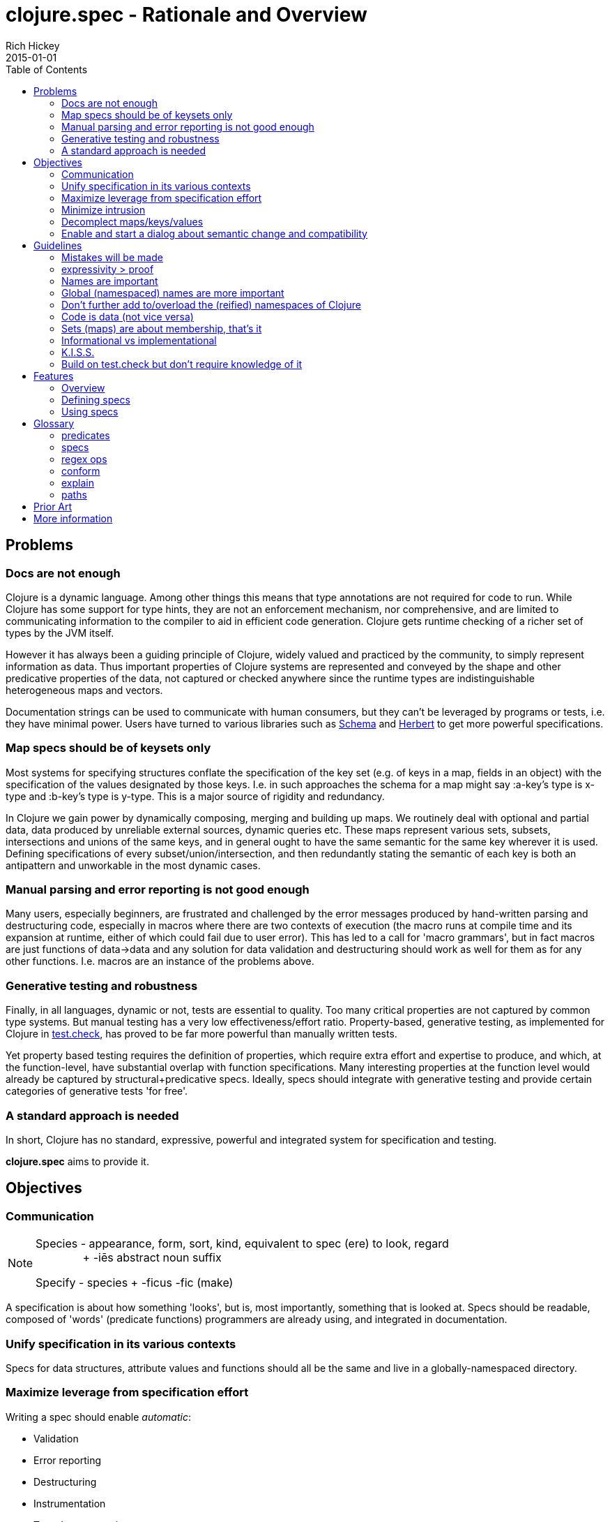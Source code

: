 = clojure.spec - Rationale and Overview
Rich Hickey
2015-01-01
:type: about
:toc: macro
:icons: font
:navlinktext: spec
:prevpagehref: state
:prevpagetitle: State
:nextpagehref: dynamic
:nextpagetitle: Dynamic Development

ifdef::env-github,env-browser[:outfilesuffix: .adoc]

toc::[]

== Problems
=== Docs are not enough
Clojure is a dynamic language. Among other things this means that type annotations are not required for code to run.
While Clojure has some support for type hints, they are not an enforcement mechanism, nor comprehensive, and are
limited to communicating information to the compiler to aid in efficient code generation.
Clojure gets runtime checking of a richer set of types by the JVM itself.

However it has always been a guiding principle of Clojure, widely valued and practiced by the community,
to simply represent information as data.
Thus important properties of Clojure systems are represented and
conveyed by the shape and other predicative properties of the data, not captured or checked anywhere
since the runtime types are indistinguishable heterogeneous maps and vectors.

Documentation strings can be used to communicate with human consumers,
but they can't be leveraged by programs or tests, i.e. they have minimal power.
Users have turned to various libraries such as https://github.com/plumatic/schema[Schema]
and https://github.com/miner/herbert[Herbert] to get more powerful specifications.

=== Map specs should be of keysets only
Most systems for specifying structures conflate the specification of the key set
(e.g. of keys in a map, fields in an object) with the specification of the values designated by those keys.
I.e. in such approaches the schema for a map might say :a-key's type is x-type and :b-key's type is y-type.
This is a major source of rigidity and redundancy.

In Clojure we gain power by dynamically composing,
merging and building up maps. We routinely deal with optional and partial data, data produced by unreliable
external sources, dynamic queries etc. These maps represent various sets, subsets, intersections and unions
of the same keys, and in general ought to have the same semantic for the same key wherever it is used. Defining
specifications of every subset/union/intersection, and then redundantly stating the semantic of each key is both an
antipattern and unworkable in the most dynamic cases.

=== Manual parsing and error reporting is not good enough
Many users, especially beginners, are frustrated and challenged by the error messages produced by
hand-written parsing and destructuring code, especially in macros where there are two contexts of execution
(the macro runs at compile time and its expansion at runtime, either of which could fail due to user error).
This has led to a call for 'macro grammars', but in fact macros are just functions of data->data and any solution for
data validation and destructuring should work as well for them as for any other functions.
I.e. macros are an instance of the problems above.

=== Generative testing and robustness
Finally, in all languages, dynamic or not, tests are essential to quality.
Too many critical properties are not captured by common type systems.
But manual testing has a very low effectiveness/effort ratio. Property-based, generative testing, as
implemented for Clojure in https://github.com/clojure/test.check[test.check],
has proved to be far more powerful than manually written tests.

Yet property based testing requires the
definition of properties, which require extra effort and expertise to produce, and which,
at the function-level, have substantial overlap with function specifications.
Many interesting properties at the function level would already be captured by structural+predicative specs.
Ideally, specs should integrate with generative testing and provide certain categories of generative tests 'for free'.

=== A standard approach is needed
In short, Clojure has no standard, expressive, powerful and integrated system for specification and testing.

**clojure.spec** aims to provide it.

== Objectives
=== Communication

[NOTE]
====
Species - appearance, form, sort, kind, equivalent to spec (ere) to look, regard +
{nbsp}{nbsp}{nbsp}{nbsp}{nbsp}{nbsp}{nbsp}{nbsp}{nbsp}{nbsp}{nbsp}{nbsp}{nbsp}{nbsp}{nbsp}+ -iēs abstract noun suffix

Specify - species + -ficus -fic (make)
====

A specification is about how something 'looks', but is, most importantly, something that is looked at.
Specs should be readable, composed of 'words' (predicate functions) programmers are already using,
and integrated in documentation.

=== Unify specification in its various contexts
Specs for data structures, attribute values and functions should all be the same and live in a
globally-namespaced directory.

=== Maximize leverage from specification effort
Writing a spec should enable __automatic__:

* Validation
* Error reporting
* Destructuring
* Instrumentation
* Test-data generation
* Generative test generation

=== Minimize intrusion
Don't require that people e.g. define their functions differently. Minor modifications to `doc` and `macroexpand`
will allow independently written specs to adorn fn/macro behavior without redefinition.

=== Decomplect maps/keys/values
Keep map (keyset) specs separate from attribute (key->value) specs. Encourage and support attribute-granularity specs
of namespaced keyword to value-spec. Combining keys into sets (to specify maps) becomes orthogonal,
and checking becomes possible in the fully-dynamic case, i.e. even when no map spec is present,
attributes (key-values) can be checked.

=== Enable and start a dialog about semantic change and compatibility
Programmers suffer greatly when they redefine things while keeping the names the same. Yet some changes are
compatible and some are breaking, and most tools can't distinguish. Use constructs like set membership and
regular expressions for which compatibility can be determined, and provide tools for compatibility checking
(while leaving general predicate equality out of scope).

== Guidelines
=== Mistakes will be made
We don't (and couldn't) live in a world where we can't make mistakes. Instead, we periodically check that we haven't.
Amazon doesn't send you your TV via a `UPS<Trucks<Boxes<TV>>>`. So occasionally you might get a microwave,
but the supply chain isn't burdened with correctness proof. Instead we check at the edges and run tests.

=== expressivity > proof
There is no reason to limit our specifications to what we can prove, yet that is primarily what type systems do.
There is so much more we want to communicate and verify about our systems. This goes beyond
structural/representational types and tagging to predicates that e.g. narrow domains or detail relationships
between inputs or between inputs and output.
Additionally, the properties we care most about are often those of the runtime values, not some static notion.
Thus **spec** is not a type system.

=== Names are important
All programs use names, even when the type systems don't, and they capture important semantics. `Int x Int x Int`
just isn't good enough (is it length/width/height or height/width/depth?). So **spec** will not have unlabeled sequence
components or untagged union bindings. The utility of this becomes evident when **spec** needs to talk to users about specs,
e.g. in error reporting, and vice versa, e.g. when users want to override generators in specs. When all branches are named,
you can talk about parts of specs using __paths__.

=== Global (namespaced) names are more important
Clojure supports namespaced keywords and symbols. Note here we are just talking about namespace-qualified names,
not Clojure namespace objects. These are tragically underutilized and convey important benefits because
they can always co-reside in dictionaries/dbs/maps/sets without conflict. **spec** will allow (only) namespace-qualified
keywords and symbols to name specs. People using namespaced keys for their informational maps
(a practice we'd like to see grow) can register the specs for those attributes directly under those names. This
categorically changes the self-description of maps, particularly in dynamic contexts, and encourages composition and consistency.

=== Don't further add to/overload the (reified) namespaces of Clojure
Nothing will be attached to vars, metadata etc. All functions have namespaced names which can serve as keys to their
related data (e.g. spec) that is stored elsewhere.

=== Code is data (not vice versa)
In Lisps (and thus Clojure), code is data. But data is not code until you define a language around it. Many DSLs in
this space drive at a data representation for schemas. But predicative specs have an open and large vocabulary,
and most of the useful predicates already exist and are well known as functions in the core and other namespaces,
or can be written as simple expressions. Having to 'datafy', possibly renaming, all of these predicates adds
little value, and has a definite cost in understanding precise semantics. **spec** instead leverages the fact that
the original predicates and expressions are data in the first place and captures that data for use in communicating
with the users in documentation and error reporting. Yes, this means that more of the
surface area of ``clojure.spec`` will be macros, but specs are overwhelmingly written by people and,
when composed, manually so.

=== Sets (maps) are about membership, that's it
As per above, maps defining the details of the values at their keys is a fundamental complecting of concerns that will
not be supported. Map specs detail required/optional keys (i.e. set membership things) and keyword/attr/value
semantics are independent. Map checking is two-phase, required key presence then key/value conformance.
The latter can be done even when the (namespace-qualified) keys present at runtime are not in the map spec.
This is vital for composition and dynamicity.

=== Informational vs implementational
Invariably, people will try to use a specification system to detail implementation decisions, but they do so
to their detriment. The best and most useful specs (and interfaces) are related to purely information aspects.
Only information specs work over wires and across systems. We will always prioritize, and
where there is a conflict, prefer, the information approach.

=== K.I.S.S.
There are very few bottom notions in this space and we will endeavor to stick to them.
There are few distinct structural notions - a handful of atomic types, sequential things, sets and maps.
Unsurprisingly, these are the Clojure data types and fundamental ops will be provided only for these. Similarly there
are mathematical tools for talking about these - set logic for maps and regular expressions for sequences -
that have valuable properties. We will prefer these over ad hoc solutions.

=== Build on test.check but don't require knowledge of it
The generative testing underpinning of **spec** will leverage ``test.check`` and not reinvent it.
But spec users should not need to know anything about ``test.check`` until and unless they want to write their own
generators or supplement **spec**'s generated tests with further property-based tests of their own. There should be no
production runtime dependency on ``test.check``.

== Features
=== Overview
==== Predicative specs
The basic idea is that specs are nothing more than a logical composition of predicates. At the bottom we are talking
about the simple boolean predicates you are used to like ``int?`` or `symbol?`, or expressions you build yourself
like `#(< 42 % 66)`.
**spec** adds logical ops like ``spec/and`` and ``spec/or`` which combine specs in a logical way and offer deep reporting,
generation and conform support and, in the case of ``spec/or``, tagged returns.

==== Maps
Specs for map keysets provide for the specification of required and optional key sets. A spec for a map is
produced by calling ``keys`` with ``:req`` and ``:opt`` keyword arguments mapping to vectors of key names.

``:req`` keys support the logical operators ``and`` and ``or``.

[source,clojure]
----
(spec/keys :req [::x ::y (or ::secret (and ::user ::pwd))] :opt [::z])
----
One of the most visible differences between **spec** and other systems is that there is no place in that map spec for
specifying the __values__ e.g. ``::x`` can take. It is the (enforced) opinion of **spec** that the specification of values
associated with a namespaced keyword, like ``:my.ns/k``, should be registered under that keyword itself,
and applied in any map in which that keyword appears. There are a number of advantages to this:

* It ensures consistency for all uses of that keyword in an application where all uses should share a semantic
* It similarly ensures consistency between a library and its consumers
* It reduces redundancy, since otherwise many map specs would need to make matching declarations about k
* Namespaced keyword specs can be checked even when no map spec declares those keys

This last point is vital when dynamically building up, composing, or generating maps. Creating a spec for every map
subset/union/intersection is unworkable. It also facilitates fail-fast detection of bad data - when it is introduced
vs when it is consumed.

Of course, many existing map-based interfaces take non-namespaced keys. To support connecting them to properly
namespaced and reusable specs, ``keys`` supports ``-un`` variants of ``:req`` and ``:opt``

[source,clojure]
----
(spec/keys :req-un [:my.ns/a :my.ns/b])
----

This specs a map that requires the unqualified keys ``:a`` and ``:b`` but validates and generates them using specs
(when defined) named ``:my.ns/a`` and ``:my.ns/b`` respectively. Note that this cannot convey the same power
to unqualified keywords as have namespaced keywords - the resulting maps are not self-describing.

==== Sequences
Specs for sequences/vectors use a set of standard regular expression operators, with the standard semantics of
regular expressions:

* ``cat`` - a concatenation of predicates/patterns
* ``alt`` - a choice of one among a set of predicates/patterns
* ``*`` - zero or more occurrences of a predicate/pattern
* ``+`` - one or more
* ``?`` - one or none
* ``&`` - takes a regex op and further constrains it with one or more predicates

These nest arbitrarily to form complex expressions.

Note that ``cat`` and ``alt`` require all of their components be labeled, and the return value of each is a map with
the keys corresponding to the matched components. In this way **spec** regexes act as destructuring and parsing tools.

[source,clojure]
----
user=> (require '[clojure.spec.alpha :as s])
(s/def ::even? (s/and integer? even?))
(s/def ::odd? (s/and integer? odd?))
(s/def ::a integer?)
(s/def ::b integer?)
(s/def ::c integer?)
(def s (s/cat :forty-two #{42}
              :odds (s/+ ::odd?)
              :m (s/keys :req-un [::a ::b ::c])
              :oes (s/* (s/cat :o ::odd? :e ::even?))
              :ex (s/alt :odd ::odd? :even ::even?)))
user=> (s/conform s [42 11 13 15 {:a 1 :b 2 :c 3} 1 2 3 42 43 44 11])
{:forty-two 42,
 :odds [11 13 15],
 :m {:a 1, :b 2, :c 3},
 :oes [{:o 1, :e 2} {:o 3, :e 42} {:o 43, :e 44}],
 :ex {:odd 11}}
----

==== conform/explain
As you can see above, the basic operation for using specs is ``conform``, which takes a spec and a value and
returns the conformed value or ``:clojure.spec.alpha/invalid`` if the value did not conform. When the value does not conform
you can call ``explain`` or ``explain-data`` to find out why it didn't.

=== Defining specs
The primary operations for defining specs are s/def, s/and, s/or, s/keys and the regex ops. There is a ``spec`` function
that can take
a predicate function or expression, a set, or a regex op, and can also take an optional generator which would override
the generator implied by the predicate(s).

Note however, that ``def, and, or, keys`` spec fns and the regex ops can all take and use predicate functions and sets directly -
and do not need them to be wrapped by ``spec``. ``spec`` should only be needed when you want to override a generator or to
specify that a nested regex starts anew, vs being included in the same pattern.

==== Data spec registration
In order for a spec to be reusable by name, it has to be registered via ``def``.
``def`` takes a namespace-qualified keyword/symbol and a spec/predicate expression. By convention, specs for data should
be registered under
keywords and attribute values should be registered under their attribute name keyword. Once registered, the name can
be used anywhere a spec/predicate is called for in any of the **spec** operations.

==== Function spec registration
A function can be fully specified via three specs - one for the args, one for the return, and one for the operation of
the function relating the args to the return.

The args spec for a fn is always going to be a regex that specs the arguments as if they were a list, i.e. the
list one would pass to ``apply`` the function. In this way, a single spec can handle functions with multiple arities.

The return spec is an arbitrary spec of a single value.

The (optional) fn spec is a further specification of the relationship between the arguments and the return, i.e. the
function of the function. It will be passed (e.g. during testing) a map containing
``{:args conformed-args :ret conformed-ret}`` and will generally contain predicates that relate those values - e.g. it
could ensure that all keys of an input map are present in the returned map.

You can fully specify all three specs of a function in a single call to ``fdef``, and recall the specs via ``fn-specs``.

=== Using specs
==== Documentation
Functions specs defined via ``fdef`` will appear when you call ``doc`` on the fn name. You can call ``describe``
on specs to get descriptions as forms.

==== Parsing/destructuring
You can use ``conform`` directly in your implementations to get its destructuring/parsing/error-checking.
``conform`` can be used e.g. in macro implementations and at I/O boundaries.

==== During development
You can selectively instrument functions and namespaces with ``instrument``, which swaps out
the fn var with a wrapped version of the fn that tests the ``:args`` spec. ``unstrument`` returns a fn to its
original version. You can generate data for interactive testing with ``gen/sample``.

==== For testing
You can run a suite of spec-generative tests on an entire ns with ``check``. You can get a test.check compatible generator
for a spec by calling ``gen``. There are built-in associations between many of the ``clojure.core`` data predicates and corresponding
generators, and the composite ops of **spec** know how to build generators atop those. If you call ``gen`` on a spec and it is
unable to construct a generator for some subtree, it will throw an exception that describes where. You can pass generator-returning fns to
``spec`` in order to supply generators for things spec does not know about, and you can pass an override map to ``gen`` in order to supply
alternative generators for one or more subpaths of a spec.

==== At runtime
In addition to the destructuring use cases above, you can make calls to ``conform`` or ``valid?`` anywhere you want
runtime checking, and can make lighter-weight internal-only specs for tests you intend to run in production.

Please see the <<xref/../../../guides/spec#,spec Guide>> and https://clojure.github.io/spec.alpha/index.html[API docs] for more examples and usage information.

== Glossary
=== predicates
Many parts of the spec API call for 'predicates' or 'preds'. These arguments can be satisfied by:

* predicate (boolean) fns
* sets
* registered names of specs
* specs (the return values of ``spec``, ``and``, ``or``, ``keys``)
* regex ops (the return values of ``cat``, ``alt``, ``*``, ``+``, ``?``, ``&``)

Note that if you want to nest an independent regex predicate within a regex you will have to wrap it in a call to ``spec``,
else  it will be considered a nested pattern.

=== specs
The return values of ``spec``, ``and``, ``or`` and ``keys``.

=== regex ops
The return values of ``cat``, ``alt``, ``*``, ``+``, ``?``, ``&``. When nested these form a single expression.

=== conform
``conform`` is the basic operation for consuming specs, and does both validation and conforming/destructuring.
Note that conforming is 'deep' and flows through all of the spec and regex operations, map specs etc.
Since ``nil`` and ``false`` are legitimate conformed values, conform returns the distinguished ``:clojure.spec.alpha/invalid``
when a value cannot be made to conform. ``valid``? can be used instead as a fully-boolean predicate.

=== explain
When a value fails to conform to a spec you can call ``explain`` or ``explain-data`` with the same spec+value to
find out why. These explanations are not produced during ``conform`` because they might perform additional work and there
is no reason to incur that cost for non-failing inputs or when no report is desired. An important component of
explanations is the __path__. ``explain`` extends the path as it navigates through e.g. nested maps or regex patterns,
so you get better information than just the entire or leaf value. ``explain-data`` will return a map of paths to problems.

=== paths
Due to the fact that all __branching__ points in specs are labeled, i.e. map ``keys``, choices in ``or`` and ``alt``, and
(possibly elided) elements of ``cat``, every subexpression in a spec can be referred to via a __path__ (vector of keys) naming the parts.
These paths are used in ``explain``, ``gen`` overrides and various error reporting.

== Prior Art
Almost nothing about spec is novel. See all the libraries mentioned above, https://www.w3.org/TR/2014/REC-rdf11-concepts-20140225/[RDF],
as well as all the work done on various
contract systems, such as https://docs.racket-lang.org/guide/contracts.html[Racket's contracts].

*I hope you find spec useful and powerful.*

Rich Hickey

== More information

* <<xref/../../../guides/spec#,Spec guide>>
* https://clojure.github.io/spec.alpha[API Docs]
* https://github.com/clojure/spec.alpha[Project]
